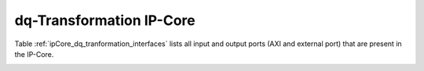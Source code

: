 .. _ipCore_dq_transformation:

=========================
dq-Transformation IP-Core
=========================

Table :ref:`ipCore_dq_tranformation_interfaces` lists all input and output ports (AXI and external port) that are present in the IP-Core.

.. _ipCore_dq_tranformation_interfaces:

.. csv-table:: Interface of dq-Transformation IP-Core
   :file: dq_transformation_register_mapping.csv
   :widths: 50 50 50 50 50 50 200
   :header-rows: 1



